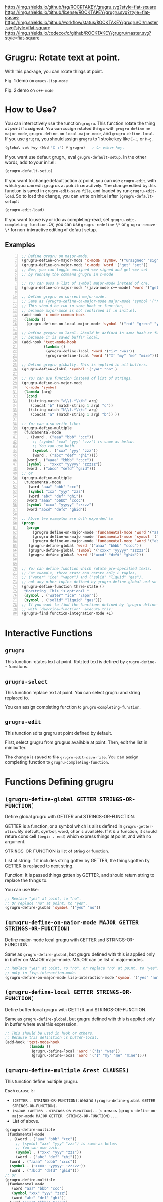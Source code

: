 [[https://github.com/ROCKTAKEY/grugru][https://img.shields.io/github/tag/ROCKTAKEY/grugru.svg?style=flat-square]]
[[file:LICENSE][https://img.shields.io/github/license/ROCKTAKEY/grugru.svg?style=flat-square]]
[[https://github.com/ROCKTAKEY/grugru/actions][https://img.shields.io/github/workflow/status/ROCKTAKEY/grugru/CI/master.svg?style=flat-square]]
[[https://codecov.io/gh/ROCKTAKEY/grugru?branch=master][https://img.shields.io/codecov/c/github/ROCKTAKEY/grugru/master.svg?style=flat-square]]
[[https://melpa.org/#/grugru][file:https://melpa.org/packages/grugru-badge.svg]]
* Grugru: Rotate text at point.
  With this package, you can rotate things at point.

  #+begin_center
  [[https://raw.githubusercontent.com/ROCKTAKEY/images/7baf9507a8fb9c20eda7395be1c9d91d0ae61c51/emacs-lisp-mode.gif]]
  Fig. 1 demo on =emacs-lisp-mode=

  [[https://raw.githubusercontent.com/ROCKTAKEY/images/7baf9507a8fb9c20eda7395be1c9d91d0ae61c51/c%2B%2B-mode.gif]]
  Fig. 2 demo on =c++-mode=
  #+end_center
* How to Use?
  You can interactively use the function =grugru=. This function rotate the thing at point
  if assigned. You can assign rotated things with
  =grugru-define-on-major-mode=, =grugru-define-on-local-major-mode=, and =grugru-define-local=.
  If you use ~grugru~, you should assign ~grugru~ to 1 stroke key like ~C-;~, or ~M-g~.
  #+begin_src emacs-lisp :tangle yes
    (global-set-key (kbd "C-;") #'grugru)   ; Or other key.
  #+end_src

  If you want use default grugru, eval ~grugru-default-setup~. In the other words,
  add to your init.el:
  #+BEGIN_SRC emacs-lisp :tangle yes
  (grugru-default-setup)
  #+END_SRC
  If you want to change default action at point, you can use ~grugru-edit~,
  with which you can edit grugrus at point interactively. The change edited by this
  function is saved in ~grugru-edit-save-file~,
  and loaded by run ~grugru-edit-load~. So to load the change, you can write
  on init.el after ~(grugru-default-setup)~:
  #+begin_src emacs-lisp :tangle yes
  (grugru-edit-load)
  #+end_src

  If you want to use ivy or ido as completing-read, set ~grugru-edit-completing-function~.
  Or, you can use ~grugru-redefine-\*~ or ~grugru-remove-\*~
  for non-interactive editing of default setup.
** Examples
  #+BEGIN_SRC emacs-lisp -n
    ;; Define grugru on major-mode.
    (grugru-define-on-major-mode 'c-mode 'symbol '("unsigned" "signed"))
    (grugru-define-on-major-mode 'c-mode 'word '("get" "set"))
    ;; Now, you can toggle unsigned <=> signed and get <=> set
    ;; by running the command grugru in c-mode.

    ;; You can pass a list of symbol major-mode instead of one.
    (grugru-define-on-major-mode '(java-mode c++-mode) 'word '("get" "set"))

    ;; Define grugru on current major-mode.
    ;; Same as (grugru-define-on-major-mode major-mode 'symbol '("red" "green" "yellow"))
    ;; This should be run in some hook or function,
    ;; because major-mode is not confirmed if in init.el.
    (add-hook 'c-mode-common-hook
     (lambda ()
      (grugru-define-on-local-major-mode 'symbol '("red" "green" "yellow"))))

    ;; Define grugru on local. Should be defined in some hook or function,
    ;; because it is saved buffer local.
    (add-hook 'text-mode-hook
              (lambda ()
               (grugru-define-local 'word '("is" "was"))
               (grugru-define-local 'word '("I" "my" "me" "mine"))))

    ;; Define grugru globally. This is applied in all buffers.
    (grugru-define-global 'symbol '("yes" "no"))

    ;; You can use function instead of list of strings.
    (grugru-define-on-major-mode
     'c-mode 'symbol
     (lambda (arg)
      (cond
       ((string-match "a\\(.*\\)b" arg)
        (concat "b" (match-string 1 arg) "c"))
       ((string-match "b\\(.*\\)c" arg)
        (concat "a" (match-string 1 arg) "b")))))

    ;; You can also write like:
    (grugru-define-multiple
     (fundamental-mode
      . ((word . ("aaa" "bbb" "ccc"))
         ;; (symbol "xxx" "yyy" "zzz") is same as below.
         ;; You can use both.
         (symbol . ("xxx" "yyy" "zzz"))
         (word . ("abc" "def" "ghi"))))
      (word . ("aaaa" "bbbb" "cccc"))
      (symbol . ("xxxx" "yyyyy" "zzzzz"))
      (word . ("abcd" "defd" "ghid")))
    ;; or
    (grugru-define-multiple
     (fundamental-mode
       (word "aaa" "bbb" "ccc")
       (symbol "xxx" "yyy" "zzz")
       (word "abc" "def" "ghi"))
      (word "aaaa" "bbbb" "cccc")
      (symbol "xxxx" "yyyyy" "zzzzz")
      (word "abcd" "defd" "ghid"))

    ;; Above two examples are both expanded to:
    (progn
      (progn
         (grugru-define-on-major-mode 'fundamental-mode 'word '("aaa" "bbb" "ccc"))
         (grugru-define-on-major-mode 'fundamental-mode 'symbol '("xxx" "yyy" "zzz"))
         (grugru-define-on-major-mode 'fundamental-mode 'word '("abc" "def" "ghi")))
       (grugru-define-global 'word '("aaaa" "bbbb" "cccc"))
       (grugru-define-global 'symbol '("xxxx" "yyyyy" "zzzzz"))
       (grugru-define-global 'word '("abcd" "defd" "ghid")))


    ;; You can define function which rotate pre-specified texts.
    ;; For example, three-state can rotate only 2 tuples,
    ;; ("water" "ice" "vapor") and ("solid" "liquid" "gas"),
    ;; not any other tuples defined by grugru-define-global and so on.
    (grugru-define-function three-state ()
     "Docstring. This is optional."
     (symbol . ("water" "ice" "vapor"))
     (symbol . ("solid" "liquid" "gas")))
    ;; If you want to find the functions defined by `grugru-define-function'
    ;; with `describe-function', execute this:
    (grugru-find-function-integration-mode +1)
  #+END_SRC
* Interactive Functions
** ~grugru~
   This function rotates text at point.
   Rotated text is defined by ~grugru-define-*~ functions.
** ~grugru-select~
   This function replace text at point.
   You can select grugru and string replaced to.

   You can assign completing function to ~grugru-completing-function~.
** ~grugru-edit~
   This function edits grugru at point defined by default.

   First, select grugru from grugrus available at point.
   Then, edit the list in minibuffer.

   The change is saved to file ~grugru-edit-save-file~.
   You can assign completing function to ~grugru-completing-function~.
* Functions Defining grugru
** ~(grugru-define-global GETTER STRINGS-OR-FUNCTION)~
   Define global grugru with GETTER and STRINGS-OR-FUNCTION.

   GETTER is a function, or a symbol which is alias defined in ~grugru-getter-alist~.
   By default, symbol, word, char is available.
   If it is a function, it should return cons cell ~(begin . end)~
   which express things at point, and with no argument.

   STRINGS-OR-FUNCTION is list of string or function.

   List of string: If it includes string gotten by GETTER,
   the things gotten by GETTER is replaced to next string.

   Function: It is passed things gotten by GETTER, and should return string
   to replace the things to.

   You can use like:
   #+begin_src emacs-lisp :tangle yes
     ;; Replace "yes" at point, to "no".
     ;; Or replace "no" at point, to "yes".
     (grugru-define-global 'symbol '("yes" "no"))
   #+end_src
** ~(grugru-define-on-major-mode MAJOR GETTER STRINGS-OR-FUNCTION)~
   Define major-mode local grugru with GETTER and STRINGS-OR-FUNCTION.

   Same as ~grugru-define-global~, but grugru defined with this is applied
   only in buffer on MAJOR major-mode. MAJOR can be list of major-modes.
   #+begin_src emacs-lisp :tangle yes
     ;; Replace "yes" at point, to "no", or replace "no" at point, to "yes",
     ;; only in lisp-interaction-mode.
     (grugru-define-on-major-mode lisp-interaction-mode 'symbol '("yes" "no"))
   #+end_src
** ~(grugru-define-local GETTER STRINGS-OR-FUNCTION)~
   Define buffer-local grugru with GETTER and STRINGS-OR-FUNCTION.

   Same as ~grugru-define-global~, but grugru defined with this is applied
   only in buffer where eval this expression.
   #+begin_src emacs-lisp :tangle yes
     ;; This should be used in hook or others.
     ;; Because this definition is buffer-local.
     (add-hook 'text-mode-hook
                (lambda ()
                 (grugru-define-local 'word '("is" "was"))
                 (grugru-define-local 'word '("I" "my" "me" "mine"))))
   #+end_src
** ~(grugru-define-multiple &rest CLAUSES)~
   This function define multiple grugru.

   Each ~CLAUSE~ is:
   - ~(GETTER . STRINGS-OR-FUNCTION)~: means ~(grugru-define-global GETTER  STRINGS-OR-FUNCTION)~.
   - ~(MAJOR (GETTER . STRINGS-OR-FUNCTION)...)~: means ~(grugru-define-on-major-mode MAJOR GETTER  STRINGS-OR-FUNCTION)...~.
   - List of above.

   #+begin_src emacs-lisp :tangle yes
    (grugru-define-multiple
     (fundamental-mode
      . ((word . ("aaa" "bbb" "ccc"))
         ;; (symbol "xxx" "yyy" "zzz") is same as below.
         ;; You can use both.
         (symbol . ("xxx" "yyy" "zzz"))
         (word . ("abc" "def" "ghi"))))
      (word . ("aaaa" "bbbb" "cccc"))
      (symbol . ("xxxx" "yyyyy" "zzzzz"))
      (word . ("abcd" "defd" "ghid")))
    ;; or
    (grugru-define-multiple
     (fundamental-mode
       (word "aaa" "bbb" "ccc")
       (symbol "xxx" "yyy" "zzz")
       (word "abc" "def" "ghi"))
      (word "aaaa" "bbbb" "cccc")
      (symbol "xxxx" "yyyyy" "zzzzz")
      (word "abcd" "defd" "ghid"))

    ;; Above two examples are both expanded to:
    (progn
      (progn
         (grugru-define-on-major-mode 'fundamental-mode 'word '("aaa" "bbb" "ccc"))
         (grugru-define-on-major-mode 'fundamental-mode 'symbol '("xxx" "yyy" "zzz"))
         (grugru-define-on-major-mode 'fundamental-mode 'word '("abc" "def" "ghi")))
       (grugru-define-global 'word '("aaaa" "bbbb" "cccc"))
       (grugru-define-global 'symbol '("xxxx" "yyyyy" "zzzzz"))
       (grugru-define-global 'word '("abcd" "defd" "ghid")))
   #+end_src
** ~(grugru-define-function NAME () &optional DOCSTRING &rest BODY)~
   Define function which can roate only grugru defined by BODY.
   Each element of BODY is ~(GETTER . STRINGS-OR-FUNCTION)~,
   which meaning is same as ~grugru-define-*~ functions.
   #+begin_src emacs-lisp :tangle yes
     ;; The function `three-state' rotate like "water"=>"ice"=>"vapor"=>"water",
     ;; or "solid"=>"liquid"=>"gas"=>"solid".
     (grugru-define-function three-state ()
      "Docstring. This is optional."
      (symbol . ("water" "ice" "vapor"))
      (symbol . ("solid" "liquid" "gas")))

     ;; This sentense do NOT affect to the function `three-state'.
     (grugru-define-global 'symbol '("yes" "no"))
   #+end_src
* leaf-keyword ~:grugru~
  You can use ~:grugru~ keyword on [[https://github.com/conao3/leaf.el][leaf.el]], if you use [[https://github.com/conao3/leaf-keywords.el][leaf-keywords.el]].

  By default, ~leaf--name~ is used as major-mode.
  Or you can write major-mode obviously.
  #+begin_src emacs-lisp :tangle yes
    (leaf lisp-mode
     :grugru
     (symbol "nil" "t")
     (emacs-lisp-mode
      (word "add" "remove"))
     ...)
    ;; The section of `:grugru' means:
    (grugru-define-multiple
     (symbol "nil" "t")
     (emacs-lisp-mode
      (word "add" "remove")))
  #+end_src
* Custom Variables
** ~grugru-getter-alist~
   Alist of getter.

   Each key (car) of element is a symbol, which is regarded as ~GETTER~.

   Each value (cdr) of element is a function or sexp.
   It should return things at point.

** ~grugru-edit-save-file~
   The name of file saved the information by ~grugru-edit~.
   Default value is "~/.emacs.d/.grugru".

** ~grugru-completing-function~
   Completing function. Default value is ~completing-read~.
   If you would like to use ivy or ido, write:
   #+begin_src emacs-lisp :tangle yes
     ;; For ivy:
     (setq grugru-completing-function #'ivy-completing-read)
     ;; For ido:
     (setq grugru-completing-function #'ido-completing-read)
   #+end_src

** ~grugru-select-function-generate-number~
   This variable have how many strings are generated from function
   in ~STRINGS-OR-FUNCTION~, on ~grugru-select~.
* License
  This package is licensed by GPLv3. See [[file:LICENSE][LICENSE]].
